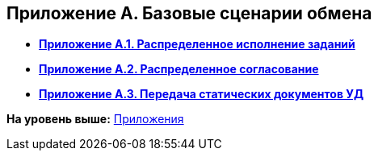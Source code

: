 [[ariaid-title1]]
== Приложение A. Базовые сценарии обмена

* *xref:../topics/BaseScrypt_1.adoc[Приложение A.1. Распределенное исполнение заданий]* +
* *xref:../topics/BaseScrypt_2.adoc[Приложение A.2. Распределенное согласование]* +
* *xref:../topics/BaseScrypt_3.adoc[Приложение A.3. Передача статических документов УД]* +

*На уровень выше:* xref:../topics/Appendixes.adoc[Приложения]
